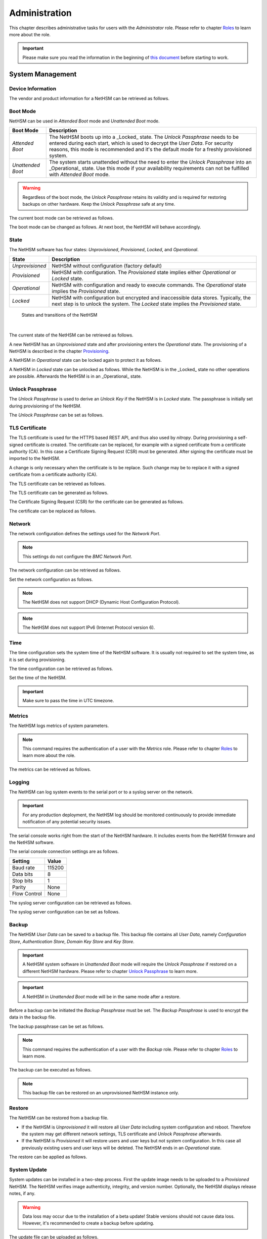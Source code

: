Administration
==============

This chapter describes administrative tasks for users with the *Administrator* role.
Please refer to chapter `Roles <administration.html#roles>`__ to learn more about the role.

.. important::
   Please make sure you read the information in the beginning of `this document <index.html>`__ before starting to work.

System Management
-----------------

Device Information
~~~~~~~~~~~~~~~~~~

The vendor and product information for a NetHSM can be retrieved as follows.

.. tabs::
   .. tab:: nitropy
      **Example**

      .. code-block:: bash

         $ nitropy nethsm --host $NETHSM_HOST info

      .. code-block::

         Host:    localhost:8443
         Vendor:  Nitrokey GmbH
         Product: NetHSM

   .. tab:: REST API
      Information about the `/info` endpoint can be found in the `API documentation <https://nethsmdemo.nitrokey.com/api_docs/index.html#/default/GET_info>`__.

Boot Mode
~~~~~~~~~

NetHSM can be used in *Attended Boot* mode and *Unattended Boot* mode.

+-------------------+----------------------------------------------------------------------+
| Boot Mode         | Description                                                          |
+===================+======================================================================+
| *Attended Boot*   | The NetHSM boots up into a _Locked_ state. The *Unlock Passphrase*   |
|                   | needs to be entered during each start, which is used to decrypt the  |
|                   | *User Data*. For security reasons, this mode is recommended and it's |
|                   | the default mode for a freshly provisioned system.                   |
+-------------------+----------------------------------------------------------------------+
| *Unattended Boot* | The system starts unattended without the need to enter the *Unlock*  |
|                   | *Passphrase* into an _Operational_ state.                            |
|                   | Use this mode if your availability requirements can not be fulfilled |
|                   | with *Attended Boot* mode.                                           |
+-------------------+----------------------------------------------------------------------+

.. warning::
   Regardless of the boot mode, the *Unlock Passphrase* retains its validity and is required for restoring backups on other hardware. Keep the *Unlock Passphrase* safe at any time.

The current boot mode can be retrieved as follows.

.. tabs::
   .. tab:: nitropy
      **Example**

      .. code-block:: bash

         $ nitropy nethsm --host $NETHSM_HOST get-config --unattended-boot

      .. code-block::

         Configuration for NetHSM localhost:8443:
            Unattended boot: off
   .. tab:: REST API
      Information about the `/config/unattended-boot` endpoint can be found in the `API documentation <https://nethsmdemo.nitrokey.com/api_docs/index.html#/default/GET_config-unattended-boot>`__.

The boot mode can be changed as follows. At next boot, the NetHSM will behave accordingly.

.. tabs::
   .. tab:: nitropy
      **Arguments**

      +----------+--------------------------------------+
      | Argument | Description                          |
      +==========+======================================+
      | Status   | Enable or disable *Unattended Boot*. |
      |          | Can have value ``on`` or ``off``.    |
      +----------+--------------------------------------+

      **Example**

      .. code-block:: bash

         $ nitropy nethsm --host $NETHSM_HOST set-unattended-boot on

      .. code-block::

         Updated the unattended boot configuration for NetHSM localhost:8443
   .. tab:: REST API
      Information about the `/config/unattended-boot` endpoint can be found in the `API documentation <https://nethsmdemo.nitrokey.com/api_docs/index.html#/default/PUT_config-unattended-boot>`__.

State
~~~~~

The NetHSM software has four states: *Unprovisioned*, *Provisioned*, *Locked*, and *Operational*.

+-----------------+-------------------------------------------------------------------------+
| State           | Description                                                             |
+=================+=========================================================================+
| *Unprovisioned* | NetHSM without configuration (factory default)                          |
+-----------------+-------------------------------------------------------------------------+
| *Provisioned*   | NetHSM with configuration.                                              |
|                 | The *Provisioned* state implies either *Operational* or *Locked* state. |
+-----------------+-------------------------------------------------------------------------+
| *Operational*   | NetHSM with configuration and ready to execute commands.                |
|                 | The *Operational* state implies the *Provisioned* state.                |
+-----------------+-------------------------------------------------------------------------+
| *Locked*        | NetHSM with configuration but encrypted and inaccessible data stores.   |
|                 | Typically, the next step is to unlock the system. The *Locked* state    |
|                 | implies the *Provisioned* state.                                        |
+-----------------+-------------------------------------------------------------------------+

.. figure:: ./images/states.svg
      :scale: 100
      :alt: States and transitions of the NetHSM

      States and transitions of the NetHSM

      |

The current state of the NetHSM can be retrieved as follows.

.. tabs::
   .. tab:: nitropy
      **Example**

      .. code-block:: bash

         $ nitropy nethsm --host $NETHSM_HOST state

      .. code-block::

         NetHSM localhost:8443 is Unprovisioned
   .. tab:: REST API
      Information about the `/health/state` endpoint can be found in the `API documentation <https://nethsmdemo.nitrokey.com/api_docs/index.html#/default/GET_health-state>`__.

A new NetHSM has an *Unprovisioned* state and after provisioning enters the *Operational* state.
The provisioning of a NetHSM is described in the chapter `Provisioning <getting-started.html#provisioning>`__.

A NetHSM in *Operational* state can be locked again to protect it as follows.

.. tabs::
   .. tab:: nitropy
      **Example**

      .. code-block:: bash

         $ nitropy nethsm --host $NETHSM_HOST lock

      .. code-block::

         NetHSM localhost:8443 locked
   .. tab:: REST API
      Information about the `/lock` endpoint can be found in the `API documentation <https://nethsmdemo.nitrokey.com/api_docs/index.html#/default/POST_lock>`__.

A NetHSM in *Locked* state can be unlocked as follows. While the NetHSM is in the _Locked_ state no other operations are possible. Afterwards the NetHSM is in an _Operational_ state.

.. tabs::
   .. tab:: nitropy
      **Example**

      .. code-block:: bash

         $ nitropy nethsm --host $NETHSM_HOST unlock

      .. code-block::

         NetHSM localhost:8443 unlocked
   .. tab:: REST API
      Information about the `/unlock` endpoint can be found in the `API documentation <https://nethsmdemo.nitrokey.com/api_docs/index.html#/default/POST_unlock>`__.

Unlock Passphrase
~~~~~~~~~~~~~~~~~

The *Unlock Passphrase* is used to derive an *Unlock Key* if the NetHSM is in *Locked* state.
The passphrase is initially set during provisioning of the NetHSM.

The *Unlock Passphrase* can be set as follows.

.. tabs::
   .. tab:: nitropy
      **Optional Options**

      +-----------------------------------+---------------------------+
      | Option                            | Description               |
      +===================================+===========================+
      | ``-p``, ``--passphrase`` ``TEXT`` | The new unlock passphrase |
      +-----------------------------------+---------------------------+

      **Example**

      .. code-block:: bash

         $ nitropy nethsm --host $NETHSM_HOST set-unlock-passphrase

      .. code-block::

         Passphrase:
         Repeat for confirmation:
         Updated the unlock passphrase for localhost:8443
   .. tab:: REST API
      Information about the `/config/unlock-passphrase` endpoint can be found in the `API documentation <https://nethsmdemo.nitrokey.com/api_docs/index.html#/default/PUT_config-unlock-passphrase>`__.

TLS Certificate
~~~~~~~~~~~~~~~

The TLS certificate is used for the HTTPS based REST API, and thus also used by *nitropy*.
During provisioning a self-signed certificate is created.
The certificate can be replaced, for example with a signed certificate from a certificate authority (CA).
In this case a Certificate Signing Request (CSR) must be generated.
After signing the certificate must be imported to the NetHSM.

A change is only necessary when the certificate is to be replace.
Such change may be to replace it with a signed certificate from a certificate authority (CA).

The TLS certificate can be retrieved as follows.

.. tabs::
   .. tab:: nitropy
      **Required Options**

      +-------------------+--------------------------------------------------+
      | Option            | Description                                      |
      +===================+==================================================+
      | ``-a``, ``--api`` | Set the certificate for the NetHSM TLS interface |
      +-------------------+--------------------------------------------------+

      **Example**

      .. code-block:: bash

         $ nitropy nethsm --host $NETHSM_HOST get-certificate --api
        
      .. code-block::

         -----BEGIN CERTIFICATE-----
         MIIBHzCBxaADAgECAgkA7AznVQK3XWkwCgYIKoZIzj0EAwIwFDESMBAGA1UEAwwJ
         a2V5ZmVuZGVyMCAXDTcwMDEwMTAwMDAwMFoYDzk5OTkxMjMxMjM1OTU5WjAUMRIw
         EAYDVQQDDAlrZXlmZW5kZXIwWTATBgcqhkjOPQIBBggqhkjOPQMBBwNCAARbeCRl
         F1ZIjK1bTfrPvtCoYDThMjdV1q8mq+B9FMDo4GIahTCUG/Ub6bCOcbip5pP92J3h
         yMEcPuos72c1KcGjMAoGCCqGSM49BAMCA0kAMEYCIQC/BNrkCM5gpsVfa9EqQcM0
         PCaADyZG7KKLgDv7asa5LwIhAKDXRE3Tdm9tYObO0X4p0CRQkl1+DnvGljzQe34C
         JBax
         -----END CERTIFICATE-----
   .. tab:: REST API
      Information about the `/config/tls/cert.pem` endpoint can be found in the `API documentation <https://nethsmdemo.nitrokey.com/api_docs/index.html#/default/GET_config-tls-cert-pem>`__.

The TLS certificate can be generated as follows.

.. tabs::
   .. tab:: nitropy
      **Required Options**

      +-------------------------------------------------------------------------+---------------------------------+
      | Option                                                                  | Description                     |
      +=========================================================================+=================================+
      | ``-t``, ``--type`` ``[RSA|Curve25519|EC_P224|EC_P256|EC_P384|EC_P521]`` | The type for the generated key  |
      +-------------------------------------------------------------------------+---------------------------------+
      | ``-l``, ``--length`` ``INTEGER``                                        | The length of the generated key |
      +-------------------------------------------------------------------------+---------------------------------+

      **Example**

      .. code-block:: bash

         $ nitropy nethsm --host $NETHSM_HOST generate-tls-key -t Curve25519

      .. code-block::

         Key for TLS interface generated on NetHSM localhost:8443
   .. tab:: REST API
      Information about the `/config/tls/generate` endpoint can be found in the `API documentation <https://nethsmdemo.nitrokey.com/api_docs/index.html#/default/POST_config-tls-generate>`__.

The Certificate Signing Request (CSR) for the certificate can be generated as follows.

.. tabs::
   .. tab:: nitropy
      **Required Options**

      +------------------------------------+-----------------------------------------------+
      | Option                             | Description                                   |
      +====================================+===============================================+
      | ``-a``, ``--api``                  | Generate a CSR for the NetHSM TLS certificate |
      +------------------------------------+-----------------------------------------------+
      | ``--country`` ``TEXT``             | The country name                              |
      +------------------------------------+-----------------------------------------------+
      | ``--state-or-province`` ``TEXT``   | The state or province name                    |
      +------------------------------------+-----------------------------------------------+
      | ``--locality`` ``TEXT``            | The locality name                             |
      +------------------------------------+-----------------------------------------------+
      | ``--organization`` ``TEXT``        | The organization name                         |
      +------------------------------------+-----------------------------------------------+
      | ``--organizational-unit`` ``TEXT`` | The organization unit name                    |
      +------------------------------------+-----------------------------------------------+
      | ``--common-name`` ``TEXT``         | The common name                               |
      +------------------------------------+-----------------------------------------------+
      | ``--email-address`` ``TEXT``       | The email address                             |
      +------------------------------------+-----------------------------------------------+

      **Example**

      .. code-block:: bash

         $ nitropy nethsm --host $NETHSM_HOST csr --api --country="DE" --state-or-province="Berlin" --locality="Berlin" --organization="Nitrokey" --organizational-unit="" --common-name="Nitrokey" --email-address="info@nitrokey.com"

      .. code-block::

         -----BEGIN CERTIFICATE REQUEST-----
         MIGBMDUCAQAwAjEAMCowBQYDK2VwAyEAE+nz+nOj80SWG25UbqVcQk6Ua84zuj5B
         9qCtPpDUX2qgADAFBgMrZXADQQDwk9LrYDu83a1jgBGqW0I9BVXWEhP4gZLxlVV+
         c102GFi963ZPIxG7Z5+uWplz+wr/Vmr7KLr6oM01M/AZPJQO
         -----END CERTIFICATE REQUEST-----
   .. tab:: REST API
      Information about the `/config/tls/csr.pem` endpoint can be found in the `API documentation <https://nethsmdemo.nitrokey.com/api_docs/index.html#/default/POST_config-tls-csr-pem>`__.

The certificate can be replaced as follows.

.. tabs::
   .. tab:: nitropy
      **Required Options**

      +-------------------+--------------------------------------------------+
      | Option            | Description                                      |
      +===================+==================================================+
      | ``-a``, ``--api`` | Set the certificate for the NetHSM TLS interface |
      +-------------------+--------------------------------------------------+
      
      **Arguments**

      +--------------+------------------+
      | Argument     | Description      |
      +==============+==================+
      | ``FILENAME`` | Certificate file |
      +--------------+------------------+

      **Example**
      
      .. code-block:: bash

         nitropy nethsm --host $NETHSM_HOST set-certificate --api /tmp/nethsm-certificate
   .. tab:: REST API
      Information about the `/config/tls/csr.pem` endpoint can be found in the `API documentation <https://nethsmdemo.nitrokey.com/api_docs/index.html#/default/PUT_config-tls-cert-pem>`__.

Network
~~~~~~~

The network configuration defines the settings used for the *Network Port*.

.. note::
   This settings do not configure the *BMC Network Port*.


The network configuration can be retrieved as follows.

.. tabs::
   .. tab:: nitropy
      **Required Options**

      +---------------+---------------------------------+
      | Option        | Description                     |
      +===============+=================================+
      | ``--network`` | Query the network configuration |
      +---------------+---------------------------------+

      **Example**
      
      .. code-block:: bash

         $ nitropy nethsm -h $NETHSM_HOST get-config --network

      .. code-block::

         Configuration for NetHSM localhost:8443:
         Network:
               IP address:    192.168.1.1
               Netmask:       255.255.255.0
               Gateway:       0.0.0.0
   .. tab:: REST API
      Information about the `/config/network` endpoint can be found in the `API documentation <https://nethsmdemo.nitrokey.com/api_docs/index.html#/default/GET_config-network>`__.

Set the network configuration as follows.

.. note::
   The NetHSM does not support DHCP (Dynamic Host Configuration Protocol).

.. note::
   The NetHSM does not support IPv6 (Internet Protocol version 6).

.. tabs::
   .. tab:: nitropy
      **Required Options**

      +---------------------------+--------------------+
      | Option                    | Description        |
      +===========================+====================+
      | ``-a``, ``--ip-address``  | The new IP address |
      +---------------------------+--------------------+
      | ``-n``, ``--netmask``     | The new netmask    |
      +---------------------------+--------------------+
      | ``-g``, ``--gateway``     | The new gateway    |
      +---------------------------+--------------------+

      **Example**

      .. code-block:: bash

         $ nitropy nethsm -h $NETHSM_HOST set-network-config -a 192.168.1.1 -n 255.255.255.0 -g 0.0.0.0

      .. code-block::

         Updated the network configuration for NetHSM localhost:8443
   .. tab:: REST API
      Information about the `/config/network` endpoint can be found in the `API documentation <https://nethsmdemo.nitrokey.com/api_docs/index.html#/default/PUT_config-network>`__.

Time
~~~~

The time configuration sets the system time of the NetHSM software.
It is usually not required to set the system time, as it is set during provisioning.

The time configuration can be retrieved as follows.

.. tabs::
   .. tab:: nitropy
      **Required Options**

      +------------+-----------------------+
      | Option     | Description           |
      +============+=======================+
      | ``--time`` | Query the system time |
      +------------+-----------------------+

      **Example**

      .. code-block:: bash

         $ nitropy nethsm -host $NETHSM_HOST get-config --time

      .. code-block::

         Configuration for NetHSM localhost:8443:
         Time:            2022-08-17 11:40:00+00:00
   .. tab:: REST API
      Information about the `/config/time` endpoint can be found in the `API documentation <https://nethsmdemo.nitrokey.com/api_docs/index.html#/default/GET_config-time>`__.

Set the time of the NetHSM.

.. important::
   Make sure to pass the time in UTC timezone.

.. tabs::
   .. tab:: nitropy
      **Arguments**

      +----------+-------------------------------------------------------+
      | Argument | Description                                           |
      +==========+=======================================================+
      | ``time`` | The system time to set (Format: YYYY-MM-DDTHH:MM:SSZ) |
      +----------+-------------------------------------------------------+

      **Example**

      .. code-block:: bash

         $ nitropy nethsm -h $NETHSM_HOST set-time 2022-08-17T11:40:00Z

      .. code-block::

         Updated the system time for NetHSM localhost:8443
   .. tab:: REST API
      Information about the `/config/time` endpoint can be found in the `API documentation <https://nethsmdemo.nitrokey.com/api_docs/index.html#/default/PUT_config-time>`__.

Metrics
~~~~~~~

The NetHSM logs metrics of system parameters.

.. note::
   This command requires the authentication of a user with the *Metrics* role.
   Please refer to chapter `Roles <administration.html#roles>`__ to learn more about the role.

The metrics can be retrieved as follows.

.. tabs::
   .. tab:: nitropy
      **Example**

      .. code-block:: bash

         $ nitropy nethsm -h $NETHSM_HOST metrics

      .. code-block::

         Metric                      	Value
         ----------------------------	--------
         client connections          	0
         established state           	6
         external.received bytes     	989931
         external.received packets   	13239
         external.transmitted bytes  	25908953
         external.transmitted packets	22037
         free chunk count            	322
         gc compactions              	0
         gc major bytes              	21348352
         gc major collections        	35
         gc minor collections        	2652
         http response 200           	28
         http response 201           	1
         http response 204           	1
         http response 400           	1
         http response 403           	1
         http response 404           	145
         http response 412           	1
         http response time          	0.084998
         http response total         	178
         internal.received bytes     	66541
         internal.received packets   	1130
         internal.transmitted bytes  	63802
         internal.transmitted packets	1133
         kv write                    	2
         log errors                  	3
         log warnings                	3
         maximum allocated space     	64528384
         maximum releasable bytes    	1216
         mmapped region count        	0
         new sleeper size            	1
         non-mmapped allocated bytes 	64528384
         sleep queue size            	11
         syn-rcvd state              	0
         timers                      	2
         total allocated space       	43940832
         total client                	1
         total established           	515
         total free space            	20587552
         total sleeper size          	12
         total syn-rcvd              	514
         total timers                	526
         uptime                      	17626
   .. tab:: REST API
      Information about the `/metrics` endpoint can be found in the `API documentation <https://nethsmdemo.nitrokey.com/api_docs/index.html#/default/GET_metrics>`__.

Logging
~~~~~~~

The NetHSM can log system events to the serial port or to a syslog server on the network.

.. important::
   For any production deployment, the NetHSM log should be monitored continuously to provide immediate notification of any potential security issues.

The serial console works right from the start of the NetHSM hardware.
It includes events from the NetHSM firmware and the NetHSM software.

The serial console connection settings are as follows.

+--------------+--------+
| Setting      | Value  |
+==============+========+
| Baud rate    | 115200 |
+--------------+--------+
| Data bits    | 8      |
+--------------+--------+
| Stop bits    | 1      |
+--------------+--------+
| Parity       | None   |
+--------------+--------+
| Flow Control | None   |
+--------------+--------+

The syslog server configuration can be retrieved as follows.

.. tabs::
   .. tab:: nitropy
      **Required Options**

      +---------------+---------------------------------+
      | Option        | Description                     |
      +===============+=================================+
      | ``--logging`` | Query the logging configuration |
      +---------------+---------------------------------+

      **Example**

      .. code-block:: bash

         $ nitropy nethsm -h $NETHSM_HOST get-config --logging

      .. code-block::

         Logging:
            IP address:    0.0.0.0
            Port:          514
            Log level:     info
   .. tab:: REST API
      Information about the `/config/logging` endpoint can be found in the `API documentation <https://nethsmdemo.nitrokey.com/api_docs/index.html#/default/GET_config-logging>`__.

The syslog server configuration can be set as follows.

.. tabs::
   .. tab:: nitropy
      **Required Options**

      +--------------------------------------------------------+-----------------------------------------------+
      | Option                                                 | Description                                   |
      +========================================================+===============================================+
      | ``-a``, ``--ip-address`` ``TEXT``                      | The IP address of the new logging destination |
      +--------------------------------------------------------+-----------------------------------------------+
      | ``-p``, ``--port`` ``INTEGER``                         | The port of the new logging destination       |
      +--------------------------------------------------------+-----------------------------------------------+
      | ``-l``, ``--log-level`` ``[debug|info|warning|error]`` | The new log level                             |
      +--------------------------------------------------------+-----------------------------------------------+

      **Example**

      .. code-block:: bash

         $ nitropy nethsm -h $NETHSM_HOST set-logging-config -a 192.168.0.1 -p 514 -l info

      .. code-block::

         Updated the logging configuration for NetHSM localhost:8443
   .. tab:: REST API
      Information about the `/config/logging` endpoint can be found in the `API documentation <https://nethsmdemo.nitrokey.com/api_docs/index.html#/default/PUT_config-logging>`__.

Backup
~~~~~~

The NetHSM *User Data* can be saved to a backup file.
This backup file contains all *User Data*,
namely *Configuration Store*, *Authentication Store*, *Domain Key Store* and *Key Store*.

.. important::
   A NetHSM system software in *Unattended Boot* mode will require the *Unlock Passphrase* if restored on a different NetHSM hardware.
   Please refer to chapter `Unlock Passphrase <administration.html#unlock-passphrase>`__ to learn more.

.. important::
   A NetHSM in *Unattended Boot* mode will be in the same mode after a restore.

Before a backup can be initiated the *Backup Passphrase* must be set.
The *Backup Passphrase* is used to encrypt the data in the backup file.

The backup passphrase can be set as follows.

.. tabs::
   .. tab:: nitropy
      **Optional Options**

      +-----------------------------------+---------------------------+
      | Option                            | Description               |
      +===================================+===========================+
      | ``-p``, ``--passphrase`` ``TEXT`` | The new backup passphrase |
      +-----------------------------------+---------------------------+

      **Example**

      .. code-block:: bash

         $ nitropy nethsm -h $NETHSM_HOST -u admin set-backup-passphrase

      .. code-block::

         Passphrase:
         Repeat for confirmation:
         Updated the backup passphrase for NetHSM localhost:8443
   .. tab:: REST API
      Information about the `/config/backup-passphrase` endpoint can be found in the `API documentation <https://nethsmdemo.nitrokey.com/api_docs/index.html#/default/PUT_config-backup-passphrase>`__.

.. note::
   This command requires the authentication of a user with the *Backup* role.
   Please refer to chapter `Roles <administration.html#roles>`__ to learn more.

The backup can be executed as follows.

.. tabs::
   .. tab:: nitropy
      **Arguments**

      +--------------+-------------+
      | Argument     | Description |
      +==============+=============+
      | ``FILENAME`` | Backup file |
      +--------------+-------------+

      **Example**

      .. code-block:: bash

         $ nitropy nethsm -h $NETHSM_HOST backup /tmp/nethsm-backup

      .. code-block::

         Backup for localhost:8443 written to /tmp/backup
   .. tab:: REST API
      Information about the `/system/backup` endpoint can be found in the `API documentation <https://nethsmdemo.nitrokey.com/api_docs/index.html#/default/POST_system-backup>`__.

.. note::
   This backup file can be restored on an unprovisioned NetHSM instance only.

Restore
~~~~~~~

The NetHSM can be restored from a backup file.

* If the NetHSM is *Unprovisioned* it will restore all *User Data* including system configuration and reboot. Therefore the system may get different network settings, TLS certificate and *Unlock Passphrase* afterwards.
* If the NetHSM is *Provisioned* it will restore users and user keys but not system configuration. In this case all previously existing users and user keys will be deleted. The NetHSM ends in an *Operational* state.

The restore can be applied as follows.

.. tabs::
   .. tab:: nitropy
      **Optional options**

      +------------------------------------------------+-----------------------------------------------------------+
      | Option                                         | Description                                               |
      +================================================+===========================================================+
      | ``-p``, ``--backup-passphrase`` ``passphrase`` | The *Backup Passphrase*                                   |
      +------------------------------------------------+-----------------------------------------------------------+
      | ``-t``, ``--system-time``                      | The system time to set (Format: ``YYYY-MM-DDTHH:MM:SSZ``) |
      +------------------------------------------------+-----------------------------------------------------------+

      .. important::
         Make sure the time of your local computer is correctly set.
         To set a different time, please provide it manually.
      
      **Arguments**

      +--------------+--------------+
      | Argument     | Description  |
      +==============+==============+
      | ``FILENAME`` | Restore file |
      +----------+------------------+

      **Example**

      .. code-block:: bash

         $ nitropy nethsm -h $NETHSM_HOST restore /tmp/nethsm-backup

      .. code-block::

         Backup passphrase:
         Backup restored on NetHSM localhost:8443
   .. tab:: REST API
      Information about the `/system/restore` endpoint can be found in the `API documentation <https://nethsmdemo.nitrokey.com/api_docs/index.html#/default/POST_system-restore>`__.

System Update
~~~~~~~~~~~~~

System updates can be installed in a two-step process. First the update image needs to be uploaded to a *Provisioned* NetHSM. The NetHSM verifies image authenticity, integrity, and version number. Optionally, the NetHSM displays release notes, if any.

.. warning::

   Data loss may occur due to the installation of a beta update! Stable versions should not cause data loss. However, it's recommended to create a backup before updating.

The update file can be uploaded as follows.

.. tabs::
   .. tab:: nitropy
      **Arguments**

      +--------------+-------------+
      | Argument     | Description |
      +==============+=============+
      | ``FILENAME`` | Update file |
      +--------------+-------------+

      **Example**

      .. code-block:: bash

         $ nitropy nethsm --host $NETHSM_HOST update /tmp/nethsm-update.img.cpio

      .. code-block::

         Image /tmp/nethsm-update.img.cpio uploaded to NetHSM localhost:8443
   .. tab:: REST API
      Information about the `/system/update` endpoint can be found in the `API documentation <https://nethsmdemo.nitrokey.com/api_docs/index.html#/default/POST_system-update>`__.

Afterwards the update can be applied or aborted. Please refer to the desired option below. If the NetHSM is powered down before the "commit" operation, the update file has to be uploaded again.

The update can be applied (committed) as follows. Any data migration is only performed _after_ the NetHSM has successfully booted the new system software version.

.. tabs::
   .. tab:: nitropy
      **Example**

      .. code-block:: bash

         $ nitropy nethsm --host $NETHSM_HOST commit-update

      .. code-block::

         Update successfully committed on NetHSM localhost:8443
   .. tab:: REST API
      Information about the `/system/commit-update` endpoint can be found in the `API documentation <https://nethsmdemo.nitrokey.com/api_docs/index.html#/default/POST_system-commit-update>`__.

The update can be cancelled as follows.

.. tabs::
   .. tab:: nitropy
      **Example**

      .. code-block:: bash

         $ nitropy nethsm --host $NETHSM_HOST cancel-update

      .. code-block::

         Update successfully cancelled on NetHSM localhost:8443
   .. tab:: REST API
      Information about the `/system/cancel-update` endpoint can be found in the `API documentation <https://nethsmdemo.nitrokey.com/api_docs/index.html#/default/POST_system-cancel-update>`__.

Reboot and Shutdown
~~~~~~~~~~~~~~~~~~~

The NetHSM can be rebooted and shutdown, either remotely, or with the restart and poweroff button on the front of the NetHSM hardware.

The remote reboot can be initiated as follows.

.. tabs::
   .. tab:: nitropy
      **Example**

      .. code-block:: bash

         $ nitropy nethsm --host $NETHSM_HOST reboot

      .. code-block::

         NetHSM localhost:8443 will be rebooted.
         Do you want to continue? [y/N]: y
         NetHSM localhost:8443 is about to reboot
   .. tab:: REST API
      Information about the `/system/reboot` endpoint can be found in the `API documentation <https://nethsmdemo.nitrokey.com/api_docs/index.html#/default/POST_system-reboot>`__.

The remote shutdown can be initiated as follows.

.. tabs::
   .. tab:: nitropy
      **Example**

      .. code-block:: bash

         $ nitropy nethsm --host $NETHSM_HOST shutdown

      .. code-block::

         NetHSM localhost:8443 will be shutdown.
         Do you want to continue? [y/N]: y
         NetHSM localhost:8443 is about to shutdown
   .. tab:: REST API
      Information about the `/system/shutdown` endpoint can be found in the `API documentation <https://nethsmdemo.nitrokey.com/api_docs/index.html#/default/POST_system-shutdown>`__.

Reset to Factory Defaults
~~~~~~~~~~~~~~~~~~~~~~~~~

A *Provisioned* NetHSM can be reset to factory defaults. In this case all user data is securely deleted and the NetHSM boots into an *Unprovisioned* state. Afterwards, you may want to `provision <getting-started#provisioning>`__ the NetHSM.

The reset to factory defaults can be performed as follows.

.. tabs::
   .. tab:: nitropy
      **Example**

      .. code-block:: bash

         $ nitropy nethsm -h $NETHSM_HOST factory-reset

      .. code-block::

         NetHSM localhost:8443 will be set to factory defaults.
         All data will be lost!
         Do you want to continue? [y/N]: y
         NetHSM localhost:8443 is about to perform a factory reset
   .. tab:: REST API
      Information about the `/system/factory-reset` endpoint can be found in the `API documentation <https://nethsmdemo.nitrokey.com/api_docs/index.html#/default/POST_system-factory-reset>`__.

User Management
---------------

Roles
~~~~~

The NetHSM allows the separation of duties by using different roles.
Each user account configured on the NetHSM has one of the following *Roles* assigned to it.

+-----------------+-------------------------------------------------------------+
| Role            | Description                                                 |
+=================+=============================================================+
| *Administrator* | A user account with this Role has access to all             |
|                 | operations provided by the NetHSM, except for key usage     |
|                 | operations, i.e. message signing and decryption.            |
+-----------------+-------------------------------------------------------------+
| *Operator*      | A user account with this Role has access to all key usage   |
|                 | operations, a read-only subset of key management operations |
|                 | and user management operations allowing changes to their    |
|                 | own account only.                                           |
+-----------------+-------------------------------------------------------------+
| *Metrics*       | A user account with this Role has access to read-only       |
|                 | metrics operations only.                                    |
+-----------------+-------------------------------------------------------------+
| *Backup*        | A user account with this Role has access to the operations  |
|                 | required to initiate a system backup only.                  |
+-----------------+-------------------------------------------------------------+

See `Tags <administration.html#tags-for-users>`__ for more fine-grained access restricions.

.. note::
   In a future release, additional *Roles* may be introduced.

Add User
~~~~~~~~

Add a user account to the NetHSM.
Each user account has a *Role*, which needs to be specified.
Please refer to chapter `Roles <administration.html#roles>`__ to learn more about *Roles*.

.. note::
   The NetHSM assigns a random user ID if none is specified.

A user account can be added as follows.

.. tabs::
   .. tab:: nitropy
      **Required Options**

      +----------------------------------------------------------------+----------------------------------+
      | Option                                                         | Description                      |
      +================================================================+==================================+
      | ``-n``, ``--real-name`` ``TEXT``                               | The real name of the user        |
      +----------------------------------------------------------------+----------------------------------+
      | ``-r``, ``--role`` ``[Administrator|Operator|Metrics|Backup]`` | The *Role* of the new user       |
      +----------------------------------------------------------------+----------------------------------+
      | ``-p``, ``--passphrase`` ``TEXT``                              | The passphrase of the new user   |
      +----------------------------------------------------------------+----------------------------------+

      **Optional Options**

      +--------------------------------+-----------------------------+
      | Option                         | Description                 |
      +================================+=============================+
      | ``-u``, ``--user-id`` ``TEXT`` | The user ID of the new user |
      +--------------------------------+-----------------------------+

      **Example**

      .. code-block:: bash

         $ nitropy nethsm --host $NETHSM_HOST  add-user --real-name "Nitrokey Operator" --role Operator --user-id operator1

      .. code-block::

         Passphrase: 
         Repeat for confirmation:
         User operator1 added to NetHSM localhost:8443
   .. tab:: REST API
      Information about the `/users` endpoint, to create a user without specifying the user ID, can be found in the `API documentation <https://nethsmdemo.nitrokey.com/api_docs/index.html#/default/POST_users>`__.

      Information about the `/users/{UserID}` endpoint, to create a user with specifying the user ID, can be found in the `API documentation <https://nethsmdemo.nitrokey.com/api_docs/index.html#/default/PUT_users-UserID>`__.

Delete User
~~~~~~~~~~~

Delete a user account from the NetHSM.

.. warning::
   Deletion is permanent and can not be reverted.

A user account can be deleted as follows.

.. tabs::
   .. tab:: nitropy
      **Arguments**

      +-------------+--------------------------+
      | Argument    | Description              |
      +=============+==========================+
      | ``USER_ID`` | The user Id of the user. |
      +-------------+--------------------------+

      **Example**

      .. code-block:: bash

         $ nitropy nethsm --host $NETHSM_HOST delete-user operator1

      .. code-block::

         User operator1 deleted on NetHSM localhost:8443
   .. tab:: REST API
      Information about the `/users/{UserID}` endpoint can be found in the `API documentation <https://nethsmdemo.nitrokey.com/api_docs/index.html#/default/DELETE_users-UserID>`__.

List Users
~~~~~~~~~~

List the users on the NetHSM.

The list can be retrieved as follows.

.. tabs::
   .. tab:: nitropy
      **Optional Options**

      +---------------------------------+------------------------------------------+
      | Option                          | Description                              |
      +=================================+==========================================+
      | ``--details``, ``--no-details`` | Query the real name and role of the user |
      +---------------------------------+------------------------------------------+

      **Example**

      .. code-block:: bash

         $ nitropy nethsm --host $NETHSM_HOST list-users

      .. code-block::

         Users on NetHSM localhost:8843:

         User ID  	Real name        	Role
         ---------	-----------------	-------------
         operator1	Nitrokey Operator	Operator
         admin    	admin            	Administrator
   .. tab:: REST API
      Information about the `/users` endpoint can be found in the `API documentation <https://nethsmdemo.nitrokey.com/api_docs/index.html#/default/GET_users>`__.

      Information about the `/users/{UserID}` endpoint can be found in the `API documentation <https://nethsmdemo.nitrokey.com/api_docs/index.html#/default/GET_users-UserID>`__.

User Passphrase
~~~~~~~~~~~~~~~

The passphrase of a user account can be reset.
A passphrase is initial set during adding of a user account.

.. note::
   Passphrases must have >= 10 and <= 200 characters.

The user passphrase can be set as follows.

.. tabs::
   .. tab:: nitropy
      **Required Options**

      +-----------------------------------+--------------------------------+
      | Option                            | Description                    |
      +===================================+================================+
      | ``-u``, ``--user-id`` ``TEXT``    | The user ID of the user        |
      +-----------------------------------+--------------------------------+
      | ``-p``, ``--passphrase`` ``TEXT`` | The new passphrase of the user |
      +-----------------------------------+--------------------------------+

      **Example**

      .. code-block:: bash

         $ nitropy nethsm --host $NETHSM_HOST set-passphrase --user-id operator1
      
      .. code-block::

         Passphrase:
         Repeat for confirmation:
         Updated the passphrase for user operator1 on NetHSM localhost:8443
   .. tab:: REST API
      Information about the `/users/{UserID}/passphrase` endpoint can be found in the `API documentation <https://nethsmdemo.nitrokey.com/api_docs/index.html#/default/POST_users-UserID-passphrase>`__.

Tags for Users
~~~~~~~~~~~~~~

*Tags* can be used to set fine-grained access restrictions on keys, and are an optional feature. One or more *Tags* can be assigned to user accounts with the *Operator* role only. The *Operators* can see all keys, but only use those with at least one corresponding *Tag*. A key can not be modified by an *Operator* user.

To learn about how to use *Tags* on keys, please refer to `Tags for Keys <operation.html#tags-for-keys>`__.

A *Tag* can be added as follows.

.. tabs::
   .. tab:: nitropy
      **Arguments**

      +-------------+--------------------------------+
      | Argument    | Description                    |
      +=============+================================+
      | ``USER_ID`` | The user ID to set the tag on. |
      +-------------+--------------------------------+
      | ``TAG``     | The tag to set on the user ID. |
      +-------------+--------------------------------+

      **Example**

      .. code-block:: bash

         nitropy nethsm --host $NETHSM_HOST add-operator-tag operator1 berlin

      .. code-block::

         Added tag berlin for user operator1 on the NetHSM localhost:8443
   .. tab:: REST API
      Information about the `/users/{UserID}/tags/{Tag}` endpoint can be found in the `API documentation <https://nethsmdemo.nitrokey.com/api_docs/index.html#/default/PUT_users-UserID-tags-Tag>`__.

The *Tag* can be deleted as follows.

.. tabs::
   .. tab:: nitropy
      **Arguments**

      +-------------+--------------------------------+
      | Argument    | Description                    |
      +=============+================================+
      | ``USER_ID`` | The user ID to set the tag on. |
      +-------------+--------------------------------+
      | ``TAG``     | The tag to set on the user ID. |
      +-------------+--------------------------------+

      **Example**

      .. code-block:: bash

         nitropy nethsm --host $NETHSM_HOST delete-operator-tag operator1 berlin

      .. code-block::

         Deleted tag berlin for user operator1 on the NetHSM localhost:8443
   .. tab:: REST API
      Information about the `/users/{UserID}/tags/{Tag}` endpoint can be found in the `API documentation <https://nethsmdemo.nitrokey.com/api_docs/index.html#/default/DELETE_users-UserID-tags-Tag>`__.
